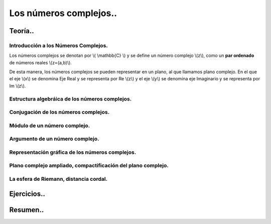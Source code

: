 
***********************
Los números complejos..
***********************

Teoría..
========

Introducción a los Números Complejos.
-------------------------------------

Los números complejos se denotan por \\( \\mathbb{C} \\) y se define un número complejo \\(z\\), como un **par ordenado** de números reales \\(z=(a,b)\\).

De esta manera, los números complejos se pueden representar en un plano, al que llamamos plano complejo. En el que el eje \\(x\\) se denomina Eje Real
y se representa por Re \\(z\\) y el eje \\(y\\) se denomina eje Imaginario y se representa por Im \\(z\\).




Estructura algebráica de los números complejos.
-----------------------------------------------

Conjugación de los números complejos.
-------------------------------------

Módulo de un número complejo.
-----------------------------

Argumento de un número complejo.
--------------------------------

Representación gráfica de los números complejos.
------------------------------------------------

Plano complejo ampliado, compactificación del plano complejo.
-------------------------------------------------------------

La esfera de Riemann, distancia cordal.
---------------------------------------

Ejercicios..
============


Resumen..
=========